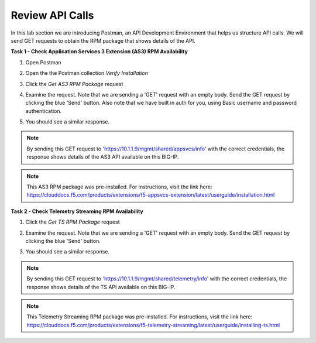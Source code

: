 Review API Calls
================

In this lab section we are introducing Postman, an API Development Environment that helps us structure API calls. We will send GET requests to obtain the RPM package that shows details of the API.

**Task 1 - Check Application Services 3 Extension (AS3) RPM Availability**
  
#. Open Postman 

#. Open the the Postman collection `Verify Installation`

   .. image:: ./postman1.jpg

#. Click the `Get AS3 RPM Package` request 

#. Examine the request. Note that we are sending a 'GET' request with an empty body. Send the GET request by clicking the blue 'Send' button. Also note that we have built in auth for you, using Basic username and password authentication. 

   .. image:: ./send1.jpg

#. You should see a similar response. 

   .. image:: ./as3rpm.jpg

.. note:: By sending this GET request to 'https://10.1.1.9/mgmt/shared/appsvcs/info' with the correct credentials, the response shows details of the AS3 API available on this BIG-IP. 

.. note:: This AS3 RPM package was pre-installed. For instructions, visit the link here: https://clouddocs.f5.com/products/extensions/f5-appsvcs-extension/latest/userguide/installation.html 

**Task 2 - Check Telemetry Streaming RPM Availability**
  
#. Click the `Get TS RPM Package` request 

#. Examine the request. Note that we are sending a 'GET' request with an empty body. Send the GET request by clicking the blue 'Send' button. 

   .. image:: ./sendts.jpg

#. You should see a similar response. 

   .. image:: ./tsrpm.jpg

.. note:: By sending this GET request to 'https://10.1.1.9/mgmt/shared/telemetry/info' with the correct credentials, the response shows details of the TS API available on this BIG-IP. 

.. note:: This Telemetry Streaming RPM package was pre-installed. For instructions, visit the link here: https://clouddocs.f5.com/products/extensions/f5-telemetry-streaming/latest/userguide/installing-ts.html
